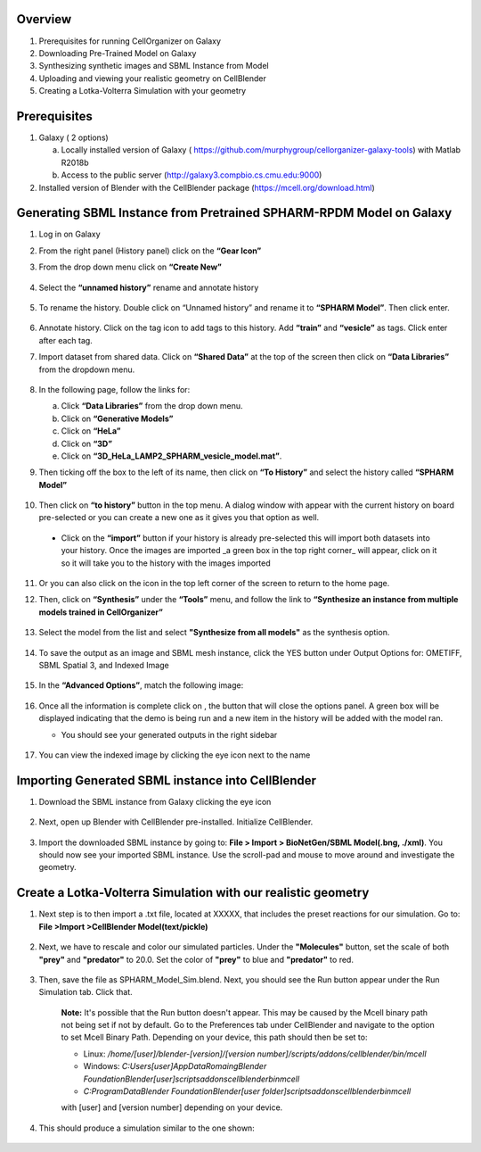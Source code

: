 Overview
------

1. Prerequisites for running CellOrganizer on Galaxy 
2. Downloading Pre-Trained Model on Galaxy
3. Synthesizing synthetic images and SBML Instance from Model
4. Uploading and viewing your realistic geometry on CellBlender
5. Creating a Lotka-Volterra Simulation with your geometry


Prerequisites
------
1. Galaxy ( 2 options)

   a. Locally installed version of Galaxy ( https://github.com/murphygroup/cellorganizer-galaxy-tools) with Matlab R2018b
   b. Access to the public server (http://galaxy3.compbio.cs.cmu.edu:9000)

2. Installed version of Blender with the CellBlender package (https://mcell.org/download.html)

Generating SBML Instance from Pretrained SPHARM-RPDM Model on Galaxy
------
1. Log in on Galaxy
2. From the right panel (History panel) click on the **“Gear Icon”**
3. From the drop down menu click on **“Create New”**

    .. figure:: galaxy-spharm_tutorial/images/create_new_history.png  

4. Select the **“unnamed history”** rename and annotate history
    
    .. figure:: galaxy-spharm_tutorial/images/renaming_history.png

5. To rename the history. Double click on “Unnamed history” and rename it to **“SPHARM Model”**. Then click enter.
    
    .. figure:: galaxy-spharm_tutorial/images/Tagging_a_history.png

6. Annotate history. Click on the tag icon to add tags to this history. Add **“train”** and **“vesicle”** as tags. Click enter after each tag.
7. Import dataset from shared data. Click on **“Shared Data”** at the top of the screen then click on **“Data Libraries”** from the dropdown menu. 
    
    .. figure:: galaxy-spharm_tutorial/images/data_libraries.png

8. In the following page, follow the links for:

   a. Click **“Data Libraries”** from the drop down menu.
   b. Click on **“Generative Models”**
   c. Click on **“HeLa”**
   d.  Click on **“3D”**
   e.  Click on **“3D_HeLa_LAMP2_SPHARM_vesicle_model.mat”**. 

9.  Then ticking off the box to the left of its name, then click on **“To History”** and select the history called **“SPHARM Model”**

    .. figure:: galaxy-spharm_tutorial/images/to_history.png

10. Then click on **“to history”** button in the top menu. A dialog window with appear with the current history on board pre-selected or you can create a new one as it gives you that option as well.
   * Click on the **“import”** button if your history is already pre-selected this will import both datasets into your history. Once the images are imported _a green box in the top right corner_ will appear, click on it so it will take you to the history with the images imported

11. Or you can also click on the |galaxy_button| icon in the top left corner of the screen  to return to the home page. 

    .. |galaxy_button| image:: galaxy-spharm_tutorial/images/galaxy_button.png  

12. Then, click on **“Synthesis”** under the **“Tools”** menu, and follow the link to **“Synthesize an instance from multiple models trained in CellOrganizer”**
    
    .. figure:: galaxy-spharm_tutorial/images/Tools_panel.png

13. Select the model from the list and select **"Synthesize from all models"** as the synthesis option.

    .. figure:: galaxy-spharm_tutorial/images/Synthesis_from_all_models.png

14. To save the output as an image and SBML mesh instance, click the YES button under Output Options for: OMETIFF, SBML Spatial 3, and Indexed Image

    .. figure:: galaxy-spharm_tutorial/images/Ome_tiff_options.png

15. In the **“Advanced Options”**, match the following image:
    
    .. figure:: galaxy-spharm_tutorial/images/adv_options.png

16. Once all the information is complete click on |execute|, the button that will close the options panel. A green box will be displayed indicating that the demo is being run and a new item in the history will be added with the model ran. 

    .. |execute| image:: galaxy-spharm_tutorial/images/execute_button.png
    
    * You should see your generated outputs in the right sidebar
        .. figure:: galaxy-spharm_tutorial/images/outputs1_right_sidebar.png
    
17. You can view the indexed image by clicking the eye icon next to the name
    
    .. figure:: galaxy-spharm_tutorial/images/view_result_right_sidebar.png

Importing Generated SBML instance into CellBlender
------

1. Download the SBML instance from Galaxy clicking the eye icon

    .. figure:: galaxy-spharm_tutorial/images/SBML_Galaxy.png

2. Next, open up Blender with CellBlender pre-installed. Initialize CellBlender.
     
    .. figure:: galaxy-spharm_tutorial/images/initialize_blender.png

3. Import the downloaded SBML instance by going to: **File > Import > BioNetGen/SBML Model(.bng, ./xml)**.  You should now see your imported SBML instance. Use the scroll-pad and mouse to move around and investigate the geometry.

    .. figure:: galaxy-spharm_tutorial/images/Import_blender.png

Create a Lotka-Volterra Simulation with our realistic geometry
------
1. Next step is to then import a .txt file, located at XXXXX, that includes the preset reactions for our simulation. Go to: **File >Import >CellBlender Model(text/pickle)**

    .. figure:: galaxy-spharm_tutorial/images/SBML_instance.png

2. Next, we have to rescale and color our simulated particles. Under the **"Molecules"** button, set the scale of both **"prey"** and **"predator"** to 20.0. Set the color of **"prey"** to blue and **"predator"** to red. 
    
    .. image:: galaxy-spharm_tutorial/images/color_properties_CB1.png
        :width: 49 %

    .. image:: galaxy-spharm_tutorial/images/color_properties_CB2.png
        :width: 49 %
3. Then, save the file as SPHARM_Model_Sim.blend. Next, you should see the Run button appear under the Run Simulation tab. Click that.

    .. figure:: galaxy-spharm_tutorial/images/run_simulation_CB.png
    
    **Note:** It's possible that the Run button doesn't appear. This may be caused by the Mcell binary path not being set if not by default. Go to the Preferences tab under CellBlender and navigate to the option to set Mcell Binary Path. Depending on your device, this path should then be set to:
    
    * Linux: `/home/[user]/blender-[version]/[version number]/scripts/addons/cellblender/bin/mcell`  
    * Windows: `C:\Users\[user]\AppData\Romaing\Blender Foundation\Blender\[user]\scripts\addons\cellblender\bin\mcell`  
    * `C:\ProgramData\Blender Foundation\Blender\[user folder]\scripts\addons\cellblender\bin\mcell`
    
    with [user] and [version number] depending on your device.

4. This should produce a simulation similar to the one shown:
    
    .. figure:: galaxy-spharm_tutorial/images/CellBlender_FullScreen_gif.gif


